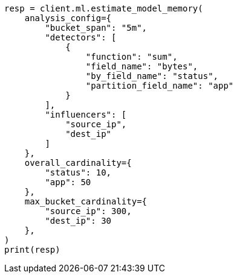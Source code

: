 // This file is autogenerated, DO NOT EDIT
// ml/anomaly-detection/apis/estimate-model-memory.asciidoc:54

[source, python]
----
resp = client.ml.estimate_model_memory(
    analysis_config={
        "bucket_span": "5m",
        "detectors": [
            {
                "function": "sum",
                "field_name": "bytes",
                "by_field_name": "status",
                "partition_field_name": "app"
            }
        ],
        "influencers": [
            "source_ip",
            "dest_ip"
        ]
    },
    overall_cardinality={
        "status": 10,
        "app": 50
    },
    max_bucket_cardinality={
        "source_ip": 300,
        "dest_ip": 30
    },
)
print(resp)
----
